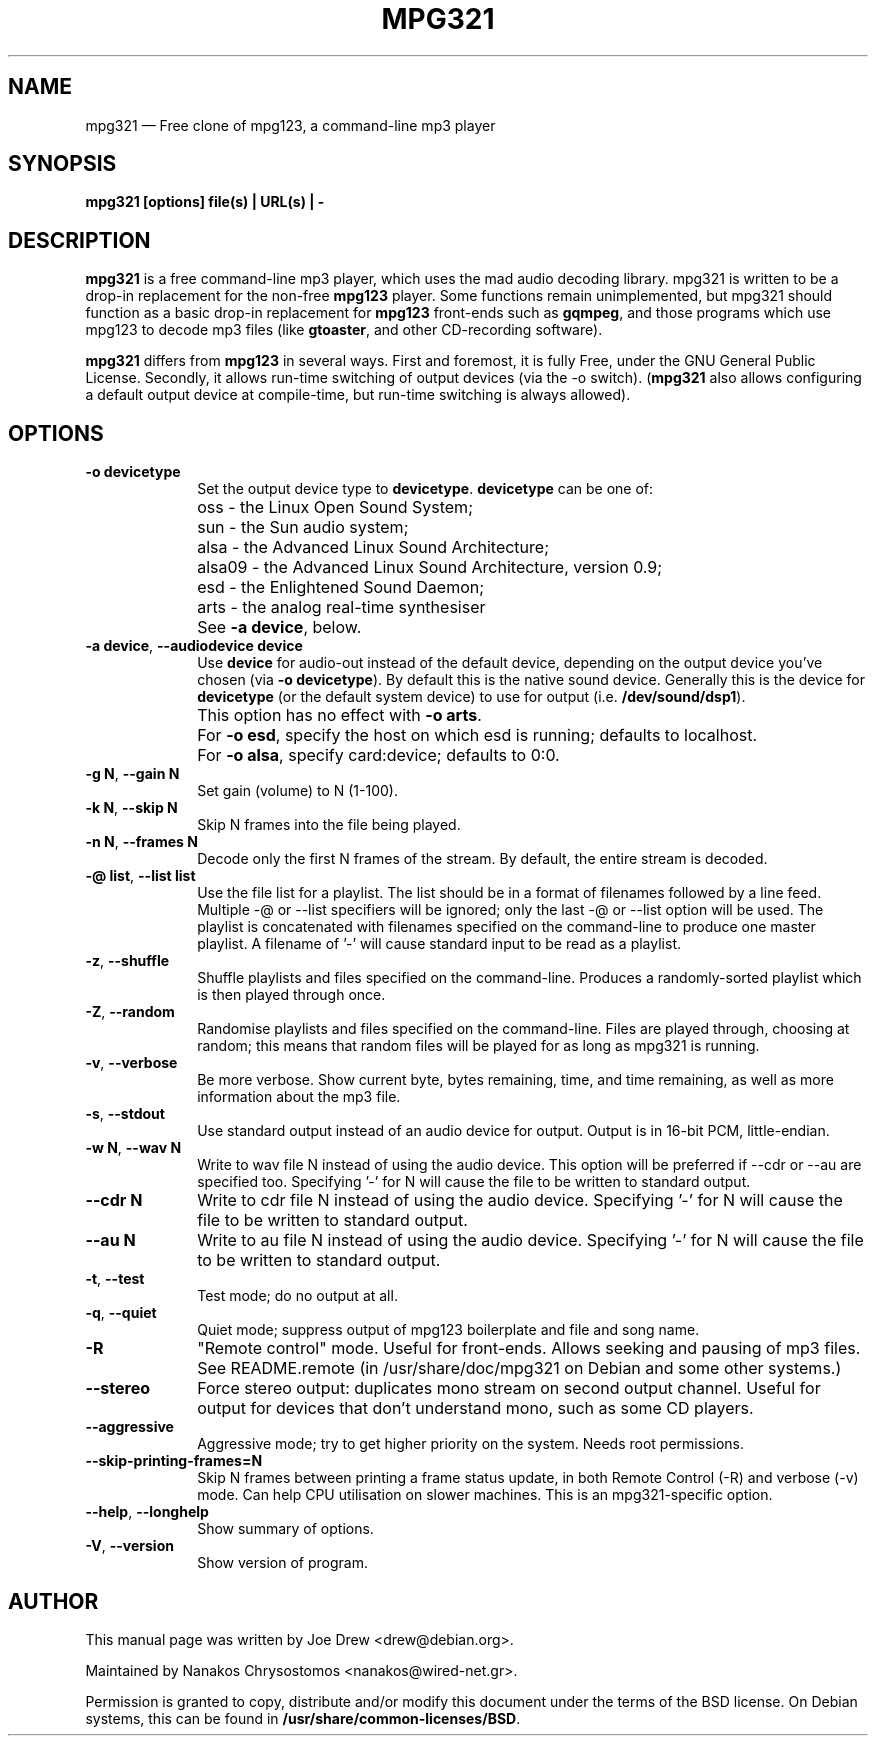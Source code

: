 .TH "MPG321" "1" 
.SH "NAME" 
mpg321 \(em Free clone of mpg123, a command-line mp3 player 
.SH "SYNOPSIS" 
.PP 
\fBmpg321 [options] file(s) | URL(s) | \-\fR 
.SH "DESCRIPTION" 
.PP 
\fBmpg321\fR is a free command-line mp3 player, 
which uses the mad audio decoding library. mpg321 is written to be a  
drop-in replacement for the non-free \fBmpg123\fR player. 
Some functions remain unimplemented, but mpg321 should function as a 
basic drop-in replacement for \fBmpg123\fR front-ends such as  
\fBgqmpeg\fR, and those programs which use mpg123 to decode 
mp3 files (like \fBgtoaster\fR, and other CD-recording  
software). 
.PP 
\fBmpg321\fR differs from \fBmpg123\fR     in several ways. First and foremost, it is fully Free, under the GNU General 
Public License. Secondly, it allows run-time switching of output devices 
(via the \-o switch). (\fBmpg321\fR also allows configuring 
a default output device at compile-time, but run-time switching is always 
allowed).  
.SH "OPTIONS" 
.IP "\fB-o devicetype\fP         " 10 
Set the output device type to \fBdevicetype\fP.  
\fBdevicetype\fP can be one of: 
.IP "" 10 
oss \- the Linux Open Sound System; 
.IP "" 10 
sun \- the Sun audio system; 
.IP "" 10 
alsa \- the Advanced Linux Sound Architecture; 
.IP "" 10 
alsa09 \- the Advanced Linux Sound Architecture, version 0.9; 
.IP "" 10 
esd \- the Enlightened Sound Daemon; 
.IP "" 10 
arts \- the analog real-time synthesiser  
.IP "" 10 
See \fB-a device\fP, below. 
.IP "\fB-a device\fP, \fB\-\-audiodevice device\fP" 10 
Use \fBdevice\fP for audio-out instead of the default device,  
depending on the output device you've chosen (via \fB-o devicetype\fP). 
By default this is the native sound device. 
Generally this is the device for \fBdevicetype\fP  
(or the default system device) to use for output (i.e. \fB/dev/sound/dsp1\fP). 
 
.IP "" 10 
This option has no effect with \fB-o arts\fP. 
.IP "" 10 
For \fB-o esd\fP, specify the host on which esd is running; defaults to localhost.  
.IP "" 10 
For \fB-o alsa\fP, specify card:device; defaults to 0:0. 
.IP "\fB-g N\fP, \fB\-\-gain N\fP         " 10 
Set gain (volume) to N (1-100). 
.IP "\fB-k N\fP, \fB\-\-skip N\fP         " 10 
Skip N frames into the file being played. 
.IP "\fB-n N\fP, \fB\-\-frames N\fP         " 10 
Decode only the first N frames of the stream. By default, the entire stream is decoded. 
.IP "\fB-@ list\fP, \fB\-\-list list\fP         " 10 
Use the file list for a playlist. The list should be in a format of filenames followed by a line feed. Multiple \-@ or \-\-list specifiers will be ignored; only the last \-@ or \-\-list option will be used. The playlist is concatenated with filenames specified on the command-line to produce one master playlist. A filename of '\-' will cause standard input to be read as a playlist. 
 
.IP "\fB-z\fP, \fB\-\-shuffle\fP" 10 
Shuffle playlists and files specified on the command-line. Produces a randomly-sorted playlist which is then played through once. 
.IP "\fB-Z\fP, \fB\-\-random\fP" 10 
Randomise playlists and files specified on the command-line. Files are played through, choosing at random; this means that random files will be played for as long as mpg321 is running. 
.IP "\fB-v\fP, \fB\-\-verbose\fP         " 10 
Be more verbose. Show current byte, bytes remaining, time, and time remaining, as well as more information about the mp3 file. 
.IP "\fB-s\fP, \fB\-\-stdout\fP         " 10 
Use standard output instead of an audio device for output. Output is in 16-bit PCM, little-endian. 
.IP "\fB-w N\fP, \fB\-\-wav N\fP         " 10 
Write to wav file N instead of using the audio device. This option will be preferred if \-\-cdr or \-\-au are specified too. Specifying '\-' for N will cause the file to be written to standard output. 
.IP "\fB\-\-cdr N\fP         " 10 
Write to cdr file N instead of using the audio device. Specifying '\-' for N will cause the file to be written to standard output. 
.IP "\fB\-\-au N\fP         " 10 
Write to au file N instead of using the audio device. Specifying '\-' for N will cause the file to be written to standard output. 
.IP "\fB-t\fP, \fB\-\-test\fP         " 10 
Test mode; do no output at all. 
 
.IP "\fB-q\fP, \fB\-\-quiet\fP         " 10 
Quiet mode; suppress output of mpg123 boilerplate and file and song name. 
 
.IP "\fB-R\fP         " 10 
"Remote control" mode. Useful for front-ends. Allows seeking and pausing of mp3 files. See README.remote (in /usr/share/doc/mpg321 on Debian and some other systems.) 
 
.IP "\fB\-\-stereo\fP         " 10 
Force stereo output: duplicates mono stream on second output channel. Useful for output for devices that don't understand mono, such as some CD players. 
 
.IP "\fB\-\-aggressive\fP         " 10 
Aggressive mode; try to get higher priority on the system. Needs root permissions. 
 
.IP "\fB\-\-skip-printing-frames=N\fP         " 10 
Skip N frames between printing a frame status update, in both Remote Control (\-R) and verbose (\-v) mode. Can help CPU utilisation on slower machines. This is an mpg321-specific option. 
 
.IP "\fB\-\-help\fP, \fB\-\-longhelp\fP         " 10 
Show summary of options. 
.IP "\fB-V\fP, \fB\-\-version\fP         " 10 
Show version of program. 
.SH "AUTHOR" 
.PP 
This manual page was written by Joe Drew <drew@debian.org>. 
.PP 
Maintained by Nanakos Chrysostomos <nanakos@wired-net.gr>.
.PP
Permission is granted to copy, distribute and/or modify 
this document under the terms of the BSD license. 
On Debian systems, this can be found in  
\fB/usr/share/common-licenses/BSD\fP. 
.\" created by instant / docbook-to-man, Fri 22 Jan 2010, 09:37
